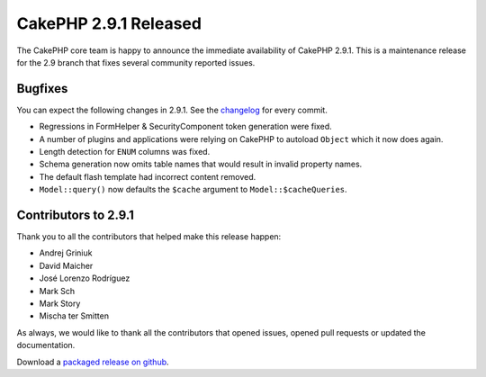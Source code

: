 CakePHP 2.9.1 Released
======================

The CakePHP core team is happy to announce the immediate availability of CakePHP
2.9.1. This is a maintenance release for the 2.9 branch that fixes several
community reported issues.

Bugfixes
--------

You can expect the following changes in 2.9.1. See the `changelog
<https://github.com/cakephp/cakephp/compare/2.9.0...2.9.1>`_ for every commit.

* Regressions in FormHelper & SecurityComponent token generation were fixed.
* A number of plugins and applications were relying on CakePHP to autoload
  ``Object`` which it now does again.
* Length detection for ``ENUM`` columns was fixed.
* Schema generation now omits table names that would result in invalid
  property names.
* The default flash template had incorrect content removed.
* ``Model::query()`` now defaults the ``$cache`` argument to
  ``Model::$cacheQueries``.

Contributors to 2.9.1
---------------------

Thank you to all the contributors that helped make this release happen:

* Andrej Griniuk
* David Maicher
* José Lorenzo Rodríguez
* Mark Sch
* Mark Story
* Mischa ter Smitten

As always, we would like to thank all the contributors that opened issues,
opened pull requests or updated the documentation.

Download a `packaged release on github
<https://github.com/cakephp/cakephp/releases>`_.

.. author:: markstory
.. categories:: release, news
.. tags:: release, news
